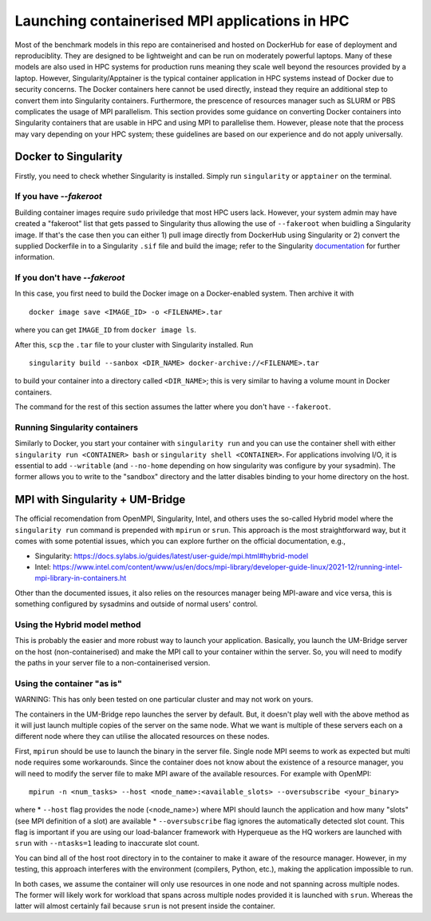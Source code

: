 ===============================================
Launching containerised MPI applications in HPC
===============================================

Most of the benchmark models in this repo are containerised and hosted on DockerHub
for ease of deployment and reproduciblity. They are designed to be lightweight and 
can be run on moderately powerful laptops. Many of these models are also 
used in HPC systems for production runs meaning they scale well beyond the resources
provided by a laptop. However, Singularity/Apptainer is the typical container
application in HPC systems instead of Docker due to security concerns. The
Docker containers here cannot be used directly, instead they require an additional step to convert 
them into Singularity containers. Furthermore, the prescence of resources manager such
as SLURM or PBS complicates the usage of MPI parallelism. This section provides some
guidance on converting Docker containers into Singularity containers that are usable 
in HPC and using MPI to parallelise them. However, please note that the process may vary depending on your HPC system; these guidelines are based on our experience and do not apply universally.


Docker to Singularity
=====================

Firstly, you need to check whether Singularity is installed. Simply run ``singularity`` or ``apptainer`` on the terminal.

If you have `--fakeroot`
------------------------

Building container images require ``sudo`` priviledge that most HPC users lack. However, 
your system admin may have created a "fakeroot" list that gets passed to Singularity 
thus allowing the use of ``--fakeroot`` when buidling a Singularity image. If that's the
case then you can either 1) pull image directly from DockerHub using Singularity or 2)
convert the supplied Dockerfile in to a Singularity ``.sif`` file and build the image; 
refer to the Singularity `documentation <https://docs.sylabs.io/guides/latest/user-guide/fakeroot.html>`__ for further information.

If you don't have `--fakeroot`
------------------------------
In this case, you first need to build the Docker image on a Docker-enabled system. Then
archive it with ::
    docker image save <IMAGE_ID> -o <FILENAME>.tar
where you can get ``IMAGE_ID`` from ``docker image ls``.

After this, ``scp`` the ``.tar`` file to your cluster with Singularity installed. Run ::

    singularity build --sanbox <DIR_NAME> docker-archive://<FILENAME>.tar

to build your container into a directory called ``<DIR_NAME>``; this is very similar to having
a volume mount in Docker containers. 

The command for the rest of this section assumes the latter where you don't have ``--fakeroot``.

Running Singularity containers
------------------------------
Similarly to Docker, you start your container with ``singularity run`` and you can use the 
container shell with either ``singularity run <CONTAINER> bash`` or ``singularity shell <CONTAINER>``.
For applications involving I/O, it is essential to add ``--writable`` (and ``--no-home`` depending on
how singularity was configure by your sysadmin). The former allows you to write to the "sandbox" 
directory and the latter disables binding to your home directory on the host.


MPI with Singularity + UM-Bridge
================================
The official recomendation from OpenMPI, Singularity, Intel, and others uses the so-called Hybrid model
where the ``singularity run`` command is prepended with ``mpirun`` or ``srun``. This approach is the most straightforward
way, but it comes with some potential issues, which you can explore further on the official documentation, e.g., 

* Singularity: https://docs.sylabs.io/guides/latest/user-guide/mpi.html#hybrid-model
* Intel: https://www.intel.com/content/www/us/en/docs/mpi-library/developer-guide-linux/2021-12/running-intel-mpi-library-in-containers.ht


Other than the documented issues, it also relies on the resources manager being MPI-aware and vice versa, this is 
something configured by sysadmins and outside of normal users' control.

Using the Hybrid model method
-----------------------------
This is probably the easier and more robust way to launch your application. Basically, you launch
the UM-Bridge server on the host (non-containerised) and make the MPI call to your container within the 
server. So, you will need to modify the paths in your server file to a non-containerised version.

Using the container "as is"
---------------------------
WARNING: This has only been tested on one particular cluster and may not work on yours.

The containers in the UM-Bridge repo launches the server by default. But, it doesn't play well with the
above method as it will just launch multiple copies of the server on the same node. What we want is
multiple of these servers each on a different node where they can utilise the allocated resources on
these nodes.

First, ``mpirun`` should be use to launch the binary in the server file. Single node MPI seems to work as
expected but multi node requires some workarounds. Since the container does not know about the existence
of a resource manager, you will need to modify the server file to make MPI aware of the available resources.
For example with OpenMPI::
    mpirun -n <num_tasks> --host <node_name>:<available_slots> --oversubscribe <your_binary>
where
* ``--host`` flag provides the node (<node_name>) where MPI should launch the application and how many "slots" 
(see MPI definition of a slot) are available
* ``--oversubscribe`` flag ignores the automatically detected slot count. This flag is important if you are using 
our load-balancer framework with Hyperqueue as the HQ workers are launched with ``srun`` with ``--ntasks=1`` leading to
inaccurate slot count.

You can bind all of the host root directory in to the container to make it aware of the resource manager. However, in my testing, this approach interferes with the environment (compilers, Python, etc.), making the application impossible to run. 

In both cases, we assume the container will only use resources in one node and not
spanning across multiple nodes. The former will likely work for workload that spans across multiple nodes provided
it is launched with ``srun``. Whereas the latter will almost certainly fail because ``srun`` is not present inside
the container.
